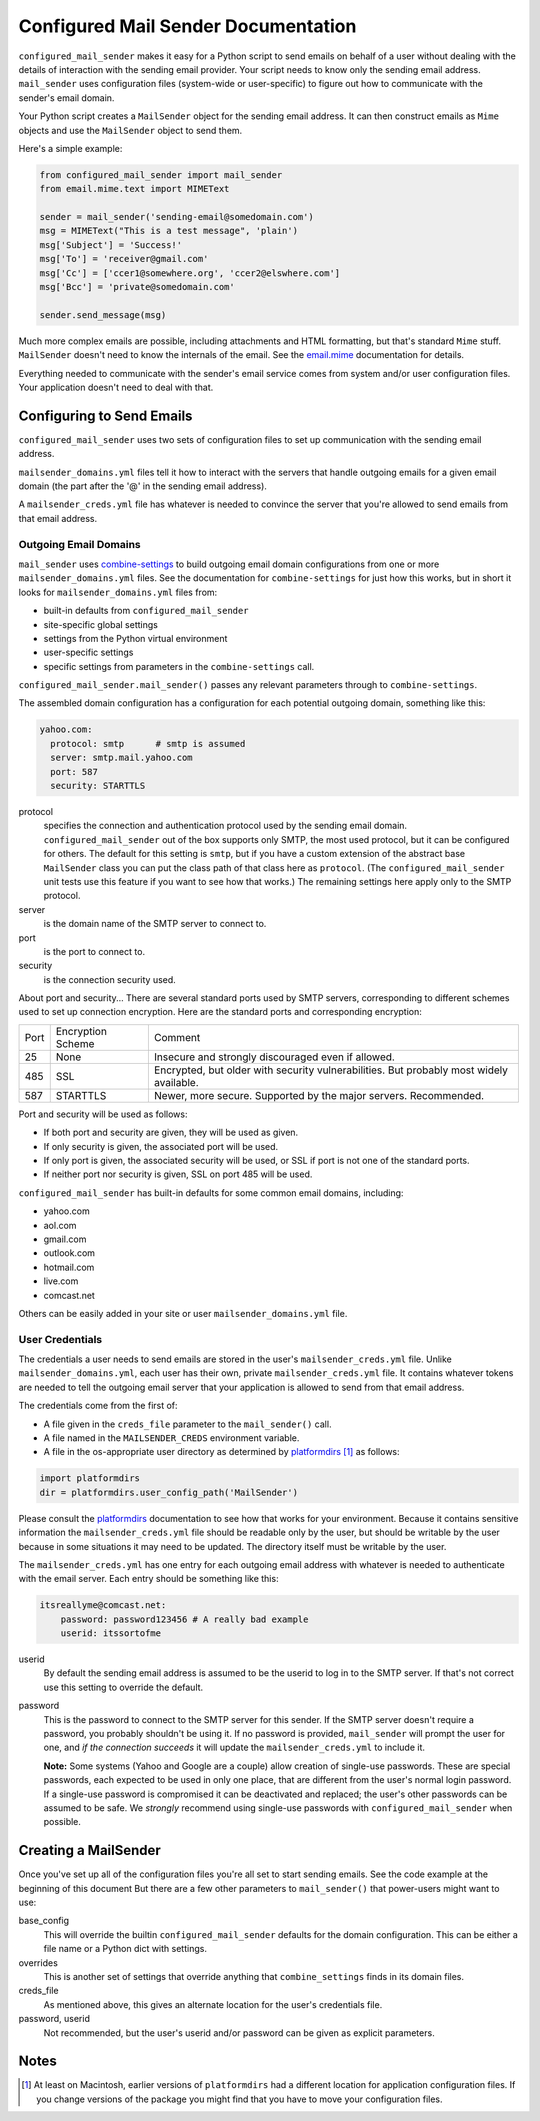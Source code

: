 ====================================
Configured Mail Sender Documentation
====================================

``configured_mail_sender`` makes it easy for a Python script to send emails on behalf of a user
without dealing with the details of interaction with the sending email provider.
Your script needs to know only the sending email address. ``mail_sender`` uses configuration
files (system-wide or user-specific) to figure out how to communicate with the sender's
email domain.

Your Python script creates a ``MailSender`` object for the sending email address.
It can then construct emails as ``Mime`` objects and use the ``MailSender`` object
to send them.

Here's a simple example:

.. code-block::

    from configured_mail_sender import mail_sender
    from email.mime.text import MIMEText

    sender = mail_sender('sending-email@somedomain.com')
    msg = MIMEText("This is a test message", 'plain')
    msg['Subject'] = 'Success!'
    msg['To'] = 'receiver@gmail.com'
    msg['Cc'] = ['ccer1@somewhere.org', 'ccer2@elswhere.com']
    msg['Bcc'] = 'private@somedomain.com'

    sender.send_message(msg)

Much more complex emails are possible, including attachments and HTML formatting,
but that's standard ``Mime`` stuff. ``MailSender`` doesn't need to know
the internals of the email.
See the `email.mime <https://docs.python.org/3/library/email.mime.html>`_
documentation for details.

Everything needed to communicate with the sender's email service comes
from system and/or user configuration files. Your application doesn't need to deal with that.

Configuring to Send Emails
--------------------------
``configured_mail_sender`` uses two sets of configuration files to
set up communication with the sending email address.

``mailsender_domains.yml`` files tell it how to interact with the servers
that handle outgoing emails for a given email domain (the part after the '@'
in the sending email address).

A ``mailsender_creds.yml`` file has whatever is needed to convince the server that you're
allowed to send emails from that email address.

Outgoing Email Domains
~~~~~~~~~~~~~~~~~~~~~~

``mail_sender`` uses
`combine-settings <https://pypi.org/project/combine-settings/>`_
to build outgoing email domain configurations from one or more
``mailsender_domains.yml`` files.
See the documentation for ``combine-settings`` for just how this works,
but in short it looks for ``mailsender_domains.yml`` files from:

* built-in defaults from ``configured_mail_sender``
* site-specific global settings
* settings from the Python virtual environment
* user-specific settings
* specific settings from parameters in the ``combine-settings`` call.

``configured_mail_sender.mail_sender()`` passes any relevant
parameters through to ``combine-settings``.

The assembled domain configuration has a configuration for each
potential outgoing domain, something like this:

.. code-block::

    yahoo.com:
      protocol: smtp      # smtp is assumed
      server: smtp.mail.yahoo.com
      port: 587
      security: STARTTLS

protocol
    specifies the connection and authentication protocol used
    by the sending email domain. ``configured_mail_sender`` out of the box
    supports only SMTP, the most used protocol, but it can be configured
    for others. The default for this setting is ``smtp``, but if you have
    a custom extension of the abstract base ``MailSender`` class you
    can put the class path of that class here as ``protocol``. (The
    ``configured_mail_sender`` unit tests use this feature if you want to
    see how that works.) The remaining settings here apply only to the
    SMTP protocol.

server
    is the domain name of the SMTP server to connect to.

port
    is the port to connect to.

security
    is the connection security used.

About port and security... There are several standard ports used by
SMTP servers, corresponding to different schemes used to set up
connection encryption. Here are the standard ports and corresponding
encryption:

+-----+---------------------+-------------------------------------+
| Port| Encryption Scheme   | Comment                             |
+-----+---------------------+-------------------------------------+
|   25|  None               | Insecure and strongly discouraged   |
|     |                     | even if allowed.                    |
+-----+---------------------+-------------------------------------+
|  485|  SSL                | Encrypted, but older with security  |
|     |                     | vulnerabilities. But probably most  |
|     |                     | widely available.                   |
+-----+---------------------+-------------------------------------+
|  587|  STARTTLS           | Newer, more secure.                 |
|     |                     | Supported by the major servers.     |
|     |                     | Recommended.                        |
+-----+---------------------+-------------------------------------+

Port and security will be used as follows:

* If both port and security are given, they will be used as given.
* If only security is given, the associated port will be used.
* If only port is given, the associated security will be used, or SSL if port is not one of the standard ports.
* If neither port nor security is given, SSL on port 485 will be used.

``configured_mail_sender`` has built-in defaults for some common email
domains, including:

* yahoo.com
* aol.com
* gmail.com
* outlook.com
* hotmail.com
* live.com
* comcast.net

Others can be easily added in your site or user ``mailsender_domains.yml`` file.


User Credentials
~~~~~~~~~~~~~~~~
The credentials a user needs to send emails
are stored in the user's ``mailsender_creds.yml`` file.
Unlike ``mailsender_domains.yml``, each user has their own, private
``mailsender_creds.yml`` file. It contains whatever tokens are needed to
tell the outgoing email server that your application is allowed to send
from that email address.

The credentials come from the first of:

* A file given in the ``creds_file`` parameter to the ``mail_sender()`` call.
* A file named in the ``MAILSENDER_CREDS`` environment variable.
* A file in the os-appropriate user directory as determined by
  platformdirs_ [#pdir]_ as follows:

.. _platformdirs: https://pypi.org/project/platformdirs/

.. code-block::

    import platformdirs
    dir = platformdirs.user_config_path('MailSender')

Please consult the platformdirs_ documentation
to see how that works for your environment.
Because it contains sensitive information the ``mailsender_creds.yml`` file
should be readable only by the user, but should be writable by the user
because in some situations it may need to be updated. The directory itself
must be writable by the user.

The ``mailsender_creds.yml`` has one entry for each outgoing email address
with whatever is needed to authenticate with the email server. Each entry
should be something like this:

.. code-block::

    itsreallyme@comcast.net:
        password: password123456 # A really bad example
        userid: itssortofme

userid
    By default the sending email address is assumed to be the userid to
    log in to the SMTP server. If that's not correct use this setting
    to override the default.
password
    This is the password to connect to the SMTP server for this sender.
    If the SMTP server doesn't require a password, you probably shouldn't
    be using it. If no password is provided, ``mail_sender`` will prompt
    the user for one, and *if the connection succeeds* it will update the
    ``mailsender_creds.yml`` to include it.

    **Note:** Some systems (Yahoo and Google are a couple)
    allow creation of single-use passwords.
    These are special passwords, each expected to be used in only one place,
    that are different from the user's normal login password. If a single-use
    password is compromised it can be deactivated and replaced; the user's
    other passwords can be assumed to be safe. We *strongly* recommend
    using single-use passwords with ``configured_mail_sender`` when possible.

Creating a MailSender
---------------------
Once you've set up all of the configuration files you're all set to
start sending emails. See the code example at the beginning of this
document But there are a few other parameters to
``mail_sender()`` that power-users might want to use:

base_config
    This will override the builtin ``configured_mail_sender`` defaults
    for the domain configuration. This can be either a file name
    or a Python dict with settings.

overrides
    This is another set of settings that override anything that
    ``combine_settings`` finds in its domain files.

creds_file
    As mentioned above, this gives an alternate location for the user's
    credentials file.

password, userid
    Not recommended, but the user's userid and/or password can be
    given as explicit parameters.


Notes
-----

.. [#pdir] At least on Macintosh, earlier versions of ``platformdirs``
           had a different location for application configuration files.
           If you change versions of the package you might find that
           you have to move your configuration files.
